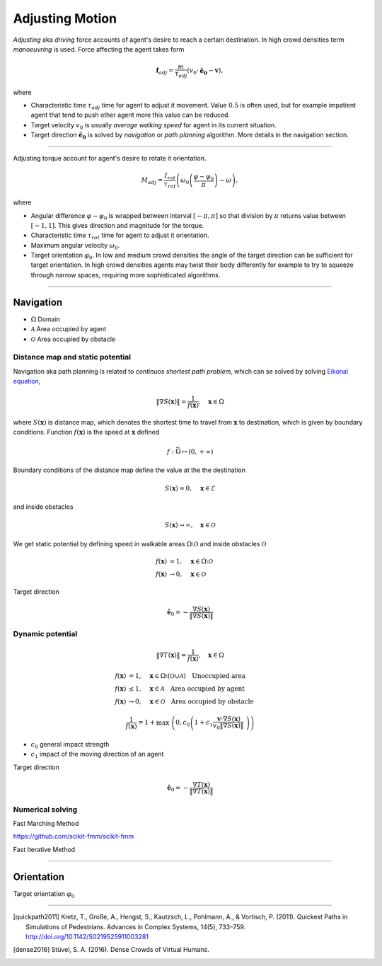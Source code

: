 Adjusting Motion
================

*Adjusting* aka *driving* force accounts of agent's desire to reach a certain destination. In high crowd densities term *manoeuvring* is used.  Force affecting the agent takes form

.. math::
   \mathbf{f}_{adj} = \frac{m}{\tau_{adj}} (v_{0} \cdot \mathbf{\hat{e}_{0}} - \mathbf{v}),

where

- Characteristic time :math:`\tau_{adj}` time for agent to adjust it movement. Value :math:`0.5` is often used, but for example impatient agent that tend to push other agent more this value can be reduced.
- Target velocity :math:`v_{0}` is usually *average walking speed* for agent in its current situation.
- Target direction :math:`\mathbf{\hat{e}_{0}}` is solved by *navigation* or *path planning* algorithm. More details in the navigation section.

----

Adjusting torque account for agent's desire to rotate it orientation.

.. math::
   M_{adj} = \frac{I_{rot}}{\tau_{rot}} \left( \omega_{0} \left ( \frac{\varphi - \varphi_{0}}{\pi} \right ) - \omega\right),

where

- Angular difference :math:`\varphi - \varphi_{0}` is wrapped between interval :math:`[-\pi, \pi]` so that division by :math:`\pi` returns value between :math:`[-1, 1]`. This gives direction and magnitude for the torque.
- Characteristic time :math:`\tau_{rot}` time for agent to adjust it orientation.
- Maximum angular velocity :math:`\omega_{0}`.
- Target orientation :math:`\varphi_{0}`. In low and medium crowd densities the angle of the target direction can be sufficient for target orientation. In high crowd densities agents may twist their body differently for example to try to squeeze through narrow spaces, requiring more sophisticated algorithms.

----

Navigation
----------

- :math:`\Omega` Domain
- :math:`\mathcal{A}` Area occupied by agent
- :math:`\mathcal{O}` Area occupied by obstacle

Distance map and static potential
^^^^^^^^^^^^^^^^^^^^^^^^^^^^^^^^^
Navigation aka path planning is related to *continuos shortest path problem*, which can se solved by solving `Eikonal equation`_,

.. _Eikonal equation: <https://en.wikipedia.org/wiki/Eikonal_equation>

.. math::
   \left \| \nabla S(\mathbf{x}) \right \| = \frac{1}{f(\mathbf{x})}, \quad \mathbf{x} \in \Omega

where :math:`S(\mathbf{x})` is distance map, which denotes the shortest time to travel from :math:`\mathbf{x}` to destination, which is given by boundary conditions. Function :math:`f(\mathbf{x})` is the speed at :math:`\mathbf{x}` defined

.. math::
   f : \bar{\Omega} \mapsto (0, +\infty)

Boundary conditions of the distance map define the value at the the destination

.. math::
   S(\mathbf{x}) = 0, \quad \mathbf{x} \in \mathcal{E}

and inside obstacles

.. math::
   S(\mathbf{x}) \to \infty, \quad \mathbf{x} \in \mathcal{O}

We get static potential by defining speed in walkable areas :math:`\Omega \setminus \mathcal{O}` and inside obstacles :math:`\mathcal{O}`

.. math::
   f(\mathbf{x}) &= 1, \quad \mathbf{x} \in \Omega \setminus \mathcal{O} \\
   f(\mathbf{x}) &\to 0, \quad \mathbf{x} \in \mathcal{O}

Target direction

.. math::
   \hat{\mathbf{e}}_{0} = -\frac{\nabla S(\mathbf{x})}{\| \nabla S(\mathbf{x}) \|}


Dynamic potential
^^^^^^^^^^^^^^^^^

.. math::
   \left \| \nabla T(\mathbf{x}) \right \| = \frac{1}{f(\mathbf{x})}, \quad \mathbf{x} \in \Omega

.. math::
   f(\mathbf{x}) &= 1, \quad \mathbf{x} \in \Omega \setminus (\mathcal{O} \cup \mathcal{A}) \quad \text{Unoccupied area} \\
   f(\mathbf{x}) &\leq 1, \quad \mathbf{x} \in \mathcal{A} \quad \text{Area occupied by agent} \\
   f(\mathbf{x}) &\to 0, \quad \mathbf{x} \in \mathcal{O} \quad \text{Area occupied by obstacle}

.. math::
   \frac{1}{f(\mathbf{x})} = 1 + \max \left( 0, c_{0} \left( 1 + c_{1} \frac{\mathbf{v} \cdot \nabla S(\mathbf{x})}{v_{0} \| \nabla S(\mathbf{x}) \|} \right) \right)

- :math:`c_{0}` general impact strength
- :math:`c_{1}` impact of the moving direction of an agent

Target direction

.. math::
   \hat{\mathbf{e}}_{0} = -\frac{\nabla T(\mathbf{x})}{\| \nabla T(\mathbf{x}) \|}


Numerical solving
^^^^^^^^^^^^^^^^^
Fast Marching Method

https://github.com/scikit-fmm/scikit-fmm

Fast Iterative Method

----

Orientation
-----------
Target orientation :math:`\varphi_{0}`


----

.. [quickpath2011] Kretz, T., Große, A., Hengst, S., Kautzsch, L., Pohlmann, A., & Vortisch, P. (2011). Quickest Paths in Simulations of Pedestrians. Advances in Complex Systems, 14(5), 733–759. http://doi.org/10.1142/S0219525911003281

.. [dense2016] Stüvel, S. A. (2016). Dense Crowds of Virtual Humans.
